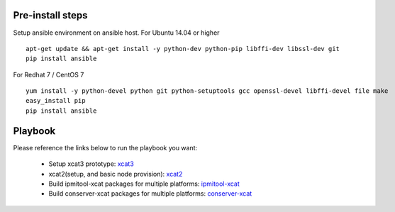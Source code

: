 Pre-install steps
=================

Setup ansible environment on ansible host.
For Ubuntu 14.04 or higher
::

  apt-get update && apt-get install -y python-dev python-pip libffi-dev libssl-dev git
  pip install ansible

For Redhat 7 / CentOS 7
::

  yum install -y python-devel python git python-setuptools gcc openssl-devel libffi-devel file make
  easy_install pip
  pip install ansible

Playbook
========

Please reference the links below to run the playbook you want:

  .. _xcat3: ansible/xcat3/README.rst
  .. _xcat2: ansible/xcat2/README.rst
  .. _ipmitool-xcat: ansible/ipmitool-xcat/README.rst
  .. _conserver-xcat: ansible/conserver-xcat/README.rst
  - Setup xcat3 prototype: `xcat3`_
  - xcat2(setup, and basic node provision): `xcat2`_
  - Build ipmitool-xcat packages for multiple platforms: `ipmitool-xcat`_
  - Build conserver-xcat packages for multiple platforms: `conserver-xcat`_